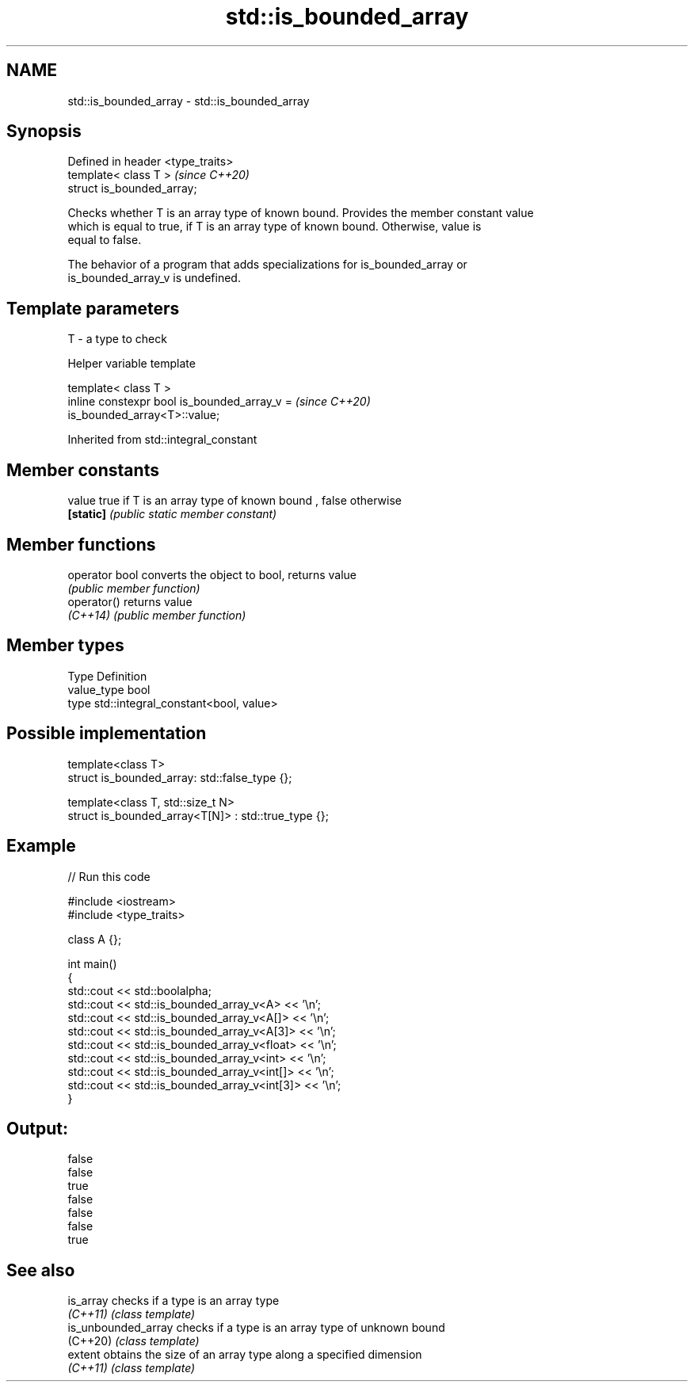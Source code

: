 .TH std::is_bounded_array 3 "2021.11.17" "http://cppreference.com" "C++ Standard Libary"
.SH NAME
std::is_bounded_array \- std::is_bounded_array

.SH Synopsis
   Defined in header <type_traits>
   template< class T >              \fI(since C++20)\fP
   struct is_bounded_array;

   Checks whether T is an array type of known bound. Provides the member constant value
   which is equal to true, if T is an array type of known bound. Otherwise, value is
   equal to false.

   The behavior of a program that adds specializations for is_bounded_array or
   is_bounded_array_v is undefined.

.SH Template parameters

   T - a type to check

   Helper variable template

   template< class T >
   inline constexpr bool is_bounded_array_v =                             \fI(since C++20)\fP
   is_bounded_array<T>::value;



Inherited from std::integral_constant

.SH Member constants

   value    true if T is an array type of known bound , false otherwise
   \fB[static]\fP \fI(public static member constant)\fP

.SH Member functions

   operator bool converts the object to bool, returns value
                 \fI(public member function)\fP
   operator()    returns value
   \fI(C++14)\fP       \fI(public member function)\fP

.SH Member types

   Type       Definition
   value_type bool
   type       std::integral_constant<bool, value>

.SH Possible implementation

   template<class T>
   struct is_bounded_array: std::false_type {};

   template<class T, std::size_t N>
   struct is_bounded_array<T[N]> : std::true_type {};

.SH Example


// Run this code

 #include <iostream>
 #include <type_traits>

 class A {};

 int main()
 {
     std::cout << std::boolalpha;
     std::cout << std::is_bounded_array_v<A> << '\\n';
     std::cout << std::is_bounded_array_v<A[]> << '\\n';
     std::cout << std::is_bounded_array_v<A[3]> << '\\n';
     std::cout << std::is_bounded_array_v<float> << '\\n';
     std::cout << std::is_bounded_array_v<int> << '\\n';
     std::cout << std::is_bounded_array_v<int[]> << '\\n';
     std::cout << std::is_bounded_array_v<int[3]> << '\\n';
 }

.SH Output:

 false
 false
 true
 false
 false
 false
 true

.SH See also

   is_array           checks if a type is an array type
   \fI(C++11)\fP            \fI(class template)\fP
   is_unbounded_array checks if a type is an array type of unknown bound
   (C++20)            \fI(class template)\fP
   extent             obtains the size of an array type along a specified dimension
   \fI(C++11)\fP            \fI(class template)\fP
